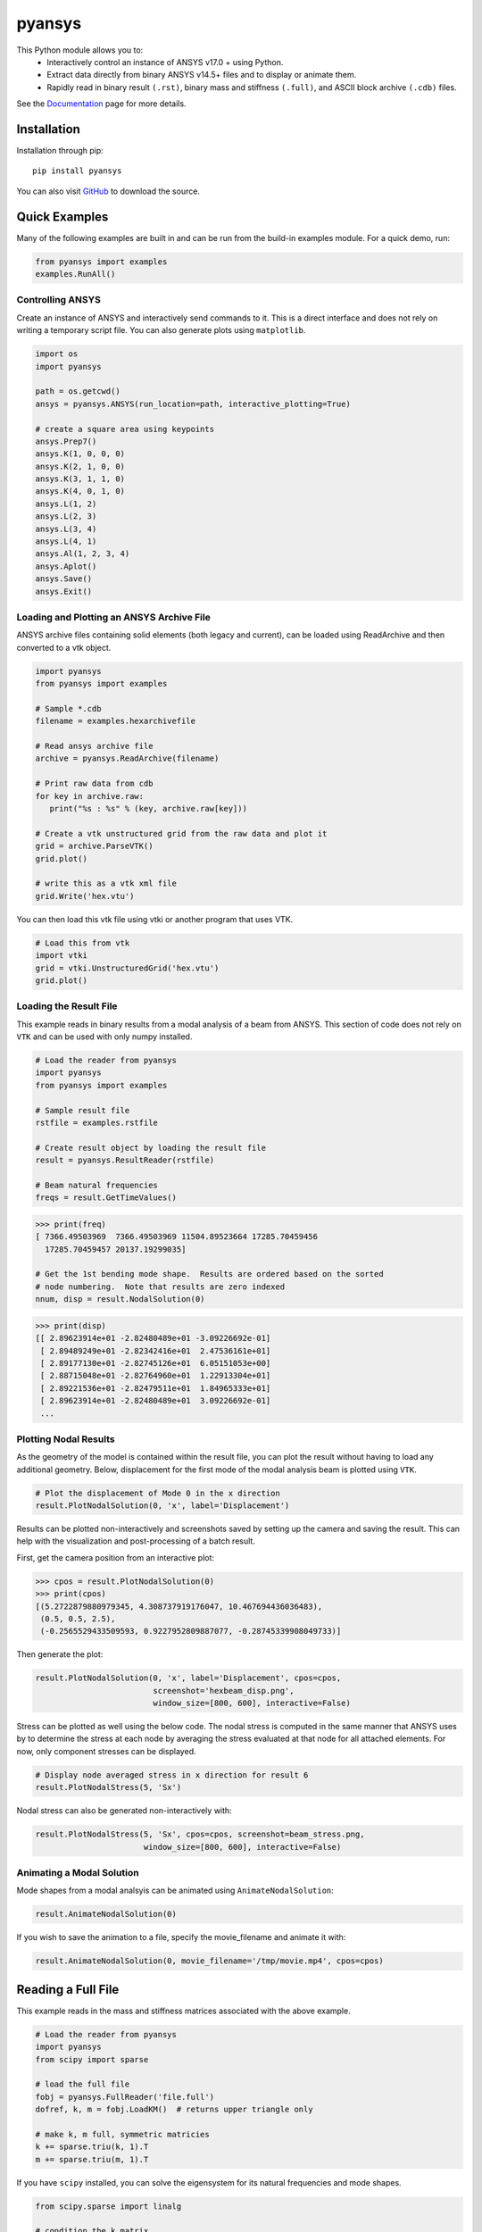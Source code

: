 pyansys
=======
.. image:: https://img.shields.io/pypi/v/pyansys.svg
    :target: https://pypi.org/project/pyansys/

.. image:: https://travis-ci.org/akaszynski/pyansys.svg?branch=master
    :target: https://travis-ci.org/akaszynski/pyansys

.. image:: http://readthedocs.org/projects/pyansys/badge/?version=latest
    :target: https://pyansys.readthedocs.io/

This Python module allows you to:
 - Interactively control an instance of ANSYS v17.0 + using Python.
 - Extract data directly from binary ANSYS v14.5+ files and to display or animate them.
 - Rapidly read in binary result ``(.rst)``, binary mass and stiffness ``(.full)``, and ASCII block archive ``(.cdb)`` files.

See the `Documentation <http://pyansys.readthedocs.io>`_ page for more details.


Installation
------------
Installation through pip::

    pip install pyansys

You can also visit `GitHub <https://github.com/akaszynski/pyansys>`_ to download the source.


Quick Examples
--------------
Many of the following examples are built in and can be run from the build-in
examples module.  For a quick demo, run:

.. code:: python

    from pyansys import examples
    examples.RunAll()


Controlling ANSYS
~~~~~~~~~~~~~~~~~
Create an instance of ANSYS and interactively send commands to it.  This is a direct interface and does not rely on writing a temporary script file.  You can also generate plots using ``matplotlib``.

.. code:: python

    import os
    import pyansys

    path = os.getcwd()
    ansys = pyansys.ANSYS(run_location=path, interactive_plotting=True)

    # create a square area using keypoints
    ansys.Prep7()
    ansys.K(1, 0, 0, 0)
    ansys.K(2, 1, 0, 0)
    ansys.K(3, 1, 1, 0)
    ansys.K(4, 0, 1, 0)    
    ansys.L(1, 2)
    ansys.L(2, 3)
    ansys.L(3, 4)
    ansys.L(4, 1)
    ansys.Al(1, 2, 3, 4)
    ansys.Aplot()
    ansys.Save()
    ansys.Exit()

.. figure:: https://github.com/akaszynski/pyansys/raw/master/doc/images/aplot.png
    :width: 500pt


Loading and Plotting an ANSYS Archive File
~~~~~~~~~~~~~~~~~~~~~~~~~~~~~~~~~~~~~~~~~~
ANSYS archive files containing solid elements (both legacy and current), can be loaded using ReadArchive and then converted to a vtk object.


.. code:: python

    import pyansys
    from pyansys import examples
    
    # Sample *.cdb
    filename = examples.hexarchivefile
    
    # Read ansys archive file
    archive = pyansys.ReadArchive(filename)
    
    # Print raw data from cdb
    for key in archive.raw:
       print("%s : %s" % (key, archive.raw[key]))
    
    # Create a vtk unstructured grid from the raw data and plot it
    grid = archive.ParseVTK()
    grid.plot()
    
    # write this as a vtk xml file 
    grid.Write('hex.vtu')

.. figure:: https://github.com/akaszynski/pyansys/raw/master/doc/images/hexbeam.png
    :width: 500pt

You can then load this vtk file using vtki or another program that uses VTK.
    
.. code:: python

    # Load this from vtk
    import vtki
    grid = vtki.UnstructuredGrid('hex.vtu')
    grid.plot()


Loading the Result File
~~~~~~~~~~~~~~~~~~~~~~~

This example reads in binary results from a modal analysis of a beam from ANSYS.  This section of code does not rely on ``VTK`` and can be used with only numpy installed.

.. code:: python

    # Load the reader from pyansys
    import pyansys
    from pyansys import examples
    
    # Sample result file
    rstfile = examples.rstfile
    
    # Create result object by loading the result file
    result = pyansys.ResultReader(rstfile)
    
    # Beam natural frequencies
    freqs = result.GetTimeValues()

.. code:: python

    >>> print(freq)
    [ 7366.49503969  7366.49503969 11504.89523664 17285.70459456
      17285.70459457 20137.19299035]
    
    # Get the 1st bending mode shape.  Results are ordered based on the sorted 
    # node numbering.  Note that results are zero indexed
    nnum, disp = result.NodalSolution(0)
    
.. code:: python

    >>> print(disp)
    [[ 2.89623914e+01 -2.82480489e+01 -3.09226692e-01]
     [ 2.89489249e+01 -2.82342416e+01  2.47536161e+01]
     [ 2.89177130e+01 -2.82745126e+01  6.05151053e+00]
     [ 2.88715048e+01 -2.82764960e+01  1.22913304e+01]
     [ 2.89221536e+01 -2.82479511e+01  1.84965333e+01]
     [ 2.89623914e+01 -2.82480489e+01  3.09226692e-01]
     ...


Plotting Nodal Results
~~~~~~~~~~~~~~~~~~~~~~
As the geometry of the model is contained within the result file, you can plot the result without having to load any additional geometry.  Below, displacement for the first mode of the modal analysis beam is plotted using ``VTK``.

.. code:: python
    
    # Plot the displacement of Mode 0 in the x direction
    result.PlotNodalSolution(0, 'x', label='Displacement')


.. figure:: https://github.com/akaszynski/pyansys/raw/master/doc/images/hexbeam_disp.png
    :width: 500pt


Results can be plotted non-interactively and screenshots saved by setting up the camera and saving the result.  This can help with the visualization and post-processing of a batch result.

First, get the camera position from an interactive plot:

.. code:: python

    >>> cpos = result.PlotNodalSolution(0)
    >>> print(cpos)
    [(5.2722879880979345, 4.308737919176047, 10.467694436036483),
     (0.5, 0.5, 2.5),
     (-0.2565529433509593, 0.9227952809887077, -0.28745339908049733)]

Then generate the plot:

.. code:: python

    result.PlotNodalSolution(0, 'x', label='Displacement', cpos=cpos,
                             screenshot='hexbeam_disp.png',
                             window_size=[800, 600], interactive=False)

Stress can be plotted as well using the below code.  The nodal stress is computed in the same manner that ANSYS uses by to determine the stress at each node by averaging the stress evaluated at that node for all attached elements.  For now, only component stresses can be displayed.

.. code:: python
    
    # Display node averaged stress in x direction for result 6
    result.PlotNodalStress(5, 'Sx')

.. figure:: https://github.com/akaszynski/pyansys/raw/master/doc/images/beam_stress.png
    :width: 500pt


Nodal stress can also be generated non-interactively with:

.. code:: python

    result.PlotNodalStress(5, 'Sx', cpos=cpos, screenshot=beam_stress.png,
                           window_size=[800, 600], interactive=False)


Animating a Modal Solution
~~~~~~~~~~~~~~~~~~~~~~~~~~
Mode shapes from a modal analsyis can be animated using ``AnimateNodalSolution``:

.. code:: python

    result.AnimateNodalSolution(0)

If you wish to save the animation to a file, specify the movie_filename and animate it with:

.. code:: python

    result.AnimateNodalSolution(0, movie_filename='/tmp/movie.mp4', cpos=cpos)

.. figure:: https://github.com/akaszynski/pyansys/raw/master/doc/images/beam_mode_shape.gif
    :width: 500pt


Reading a Full File
-------------------
This example reads in the mass and stiffness matrices associated with the above example.

.. code:: python

    # Load the reader from pyansys
    import pyansys
    from scipy import sparse
    
    # load the full file
    fobj = pyansys.FullReader('file.full')
    dofref, k, m = fobj.LoadKM()  # returns upper triangle only

    # make k, m full, symmetric matricies
    k += sparse.triu(k, 1).T
    m += sparse.triu(m, 1).T

If you have ``scipy`` installed, you can solve the eigensystem for its natural frequencies and mode shapes.

.. code:: python

    from scipy.sparse import linalg

    # condition the k matrix
    # to avoid getting the "Factor is exactly singular" error
    k += sparse.diags(np.random.random(k.shape[0])/1E20, shape=k.shape)

    # Solve
    w, v = linalg.eigsh(k, k=20, M=m, sigma=10000)
    # System natural frequencies
    f = (np.real(w))**0.5/(2*np.pi)
    
    print('First four natural frequencies')
    for i in range(4):
        print '{:.3f} Hz'.format(f[i])
    
.. code::

    First four natural frequencies
    1283.200 Hz
    1283.200 Hz
    5781.975 Hz
    6919.399 Hz


License and Acknowledgments
---------------------------
``pyansys`` is licensed under the MIT license.

ANSYS documentation and functions build from html provided by `Sharcnet <https://www.sharcnet.ca/Software/Ansys/>`_.  Thanks!

This module, ``pyansys`` makes no commercial claim over ANSYS whatsoever.  This tool extends the functionality of ``ANSYS`` by adding a python interface in both file interface as well as interactive scripting without changing the core behavior or license of the original software.  The use of the interactive APDL control of ``pyansys`` requires a legally licensed local copy of ANSYS.
